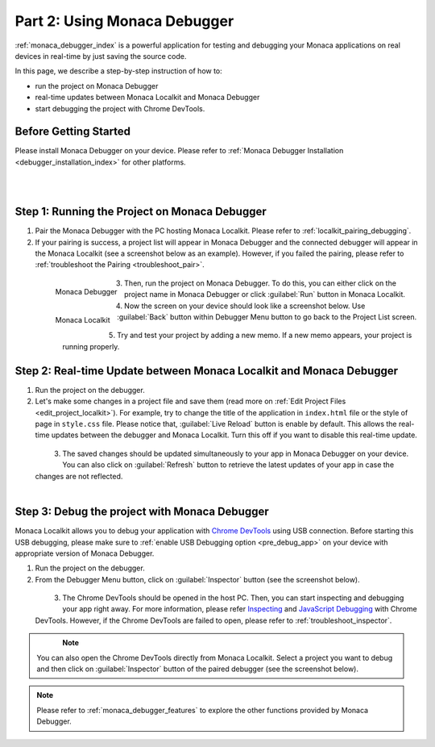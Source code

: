 .. _localkit_testing_debugging:===================================================Part 2: Using Monaca Debugger===================================================.. rst-class:: right-menu:ref:`monaca_debugger_index` is a powerful application for testing and debugging your Monaca applications on real devices in real-time by just saving the source code.In this page, we describe a step-by-step instruction of how to: - run the project on Monaca Debugger- real-time updates between Monaca Localkit and Monaca Debugger- start debugging the project with Chrome DevTools.Before Getting Started============================Please install Monaca Debugger on your device. Please refer to :ref:`Monaca Debugger Installation <debugger_installation_index>` for other platforms.    .. figure:: images/testing_debugging/App_Store.jpg     :target: http://itunes.apple.com/en/app/monaca/id550941371?mt=8        :alt: App Store Logo     :width: 100px      :align: left  .. figure:: images/testing_debugging/Google_play.png     :target: https://play.google.com/store/apps/details?id=mobi.monaca.debugger&hl=en        :alt: Google play logo     :width: 100px     :align: left  .. rst-class:: clearStep 1: Running the Project on Monaca Debugger====================================================1. Pair the Monaca Debugger with the PC hosting Monaca Localkit. Please refer to :ref:`localkit_pairing_debugging`.2. If your pairing is success, a project list will appear in Monaca Debugger and the connected debugger will appear in the Monaca Localkit (see a screenshot below as an example). However, if you failed the pairing, please refer to :ref:`troubleshoot the Pairing <troubleshoot_pair>`.  .. figure:: images/testing_debugging/1.png      :width: 170px       :align: left      Monaca Debugger  .. figure:: images/testing_debugging/2.png      :width: 450px      :align: left      Monaca Localkit  .. rst-class:: clear3. Then, run the project on Monaca Debugger. To do this, you can either click on the project name in Monaca Debugger or click :guilabel:`Run` button in Monaca Localkit.4. Now the screen on your device should look like a screenshot below. Use :guilabel:`Back` button within Debugger Menu button to go back to the Project List screen.  .. figure:: images/testing_debugging/3.png      :width: 250px       :align: left  .. figure:: images/testing_debugging/5.png      :width: 250px      :align: left  .. rst-class:: clear5. Try and test your project by adding a new memo. If a new memo appears, your project is running properly.  .. image:: images/testing_debugging/4.png      :width: 250px      :align: left  .. rst-class:: clearStep 2: Real-time Update between Monaca Localkit and Monaca Debugger=============================================================================1. Run the project on the debugger.2. Let's make some changes in a project file and save them (read more on :ref:`Edit Project Files <edit_project_localkit>`). For example, try to change the title of the application in ``index.html`` file or the style of page in ``style.css`` file. Please notice that, :guilabel:`Live Reload` button is enable by default. This allows the real-time updates between the debugger and Monaca Localkit. Turn this off if you want to disable this real-time update.   .. figure:: images/testing_debugging/7.png      :width: 450px      :align: left  .. rst-class:: clear3. The saved changes should be updated simultaneously to your app in Monaca Debugger on your device. You can also click on :guilabel:`Refresh` button to retrieve the latest updates of your app in case the changes are not reflected.  .. figure:: images/testing_debugging/6.png      :width: 170px      :align: left  .. rst-class:: clearStep 3: Debug the project with Monaca Debugger=============================================================================Monaca Localkit allows you to debug your application with `Chrome DevTools <https://developer.chrome.com/devtools>`_ using USB connection. Before starting this USB debugging, please make sure to :ref:`enable USB Debugging option <pre_debug_app>` on your device with appropriate version of Monaca Debugger.1. Run the project on the debugger.2. From the Debugger Menu button, click on :guilabel:`Inspector` button (see the screenshot below).  .. figure:: images/testing_debugging/8.png      :width: 250px      :align: left  .. rst-class:: clear3. The Chrome DevTools should be opened in the host PC. Then, you can start inspecting and debugging your app right away. For more information, please refer `Inspecting <https://developer.chrome.com/devtools/docs/dom-and-styles>`_ and `JavaScript Debugging <https://developer.chrome.com/devtools/docs/javascript-debugging>`_ with Chrome DevTools. However, if the Chrome DevTools are failed to open, please refer to :ref:`troubleshoot_inspector`.  .. figure:: images/testing_debugging/9.png      :width: 600px      :align: left  .. rst-class:: clear.. note:: You can also open the Chrome DevTools directly from Monaca Localkit. Select a project you want to debug and then click on :guilabel:`Inspector` button of the paired debugger (see the screenshot below)... figure:: images/testing_debugging/10.png    :width: 500px    :align: center.. rst-class:: clear.. note:: Please refer to :ref:`monaca_debugger_features` to explore the other functions provided by Monaca Debugger... seealso::  *See Also*:  - :ref:`localkit_starting_project`  - :ref:`localkit_building_app`  - :ref:`localkit_publishing_app`